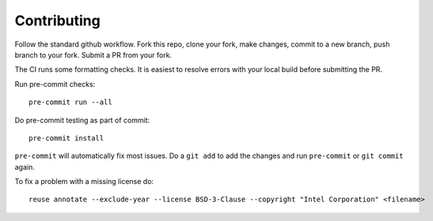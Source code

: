 .. SPDX-FileCopyrightText: Intel Corporation
..
.. SPDX-License-Identifier: BSD-3-Clause

============
Contributing
============

Follow the standard github workflow. Fork this repo, clone your fork,
make changes, commit to a new branch, push branch to your fork. Submit
a PR from your fork.

The CI runs some formatting checks. It is easiest to resolve errors
with your local build before submitting the PR.

Run pre-commit checks::

  pre-commit run --all

Do pre-commit testing as part of commit::

  pre-commit install

``pre-commit`` will automatically fix most issues. Do a ``git add`` to
add the changes and run ``pre-commit`` or ``git commit`` again.

To fix a problem with a missing license do::

  reuse annotate --exclude-year --license BSD-3-Clause --copyright "Intel Corporation" <filename>
